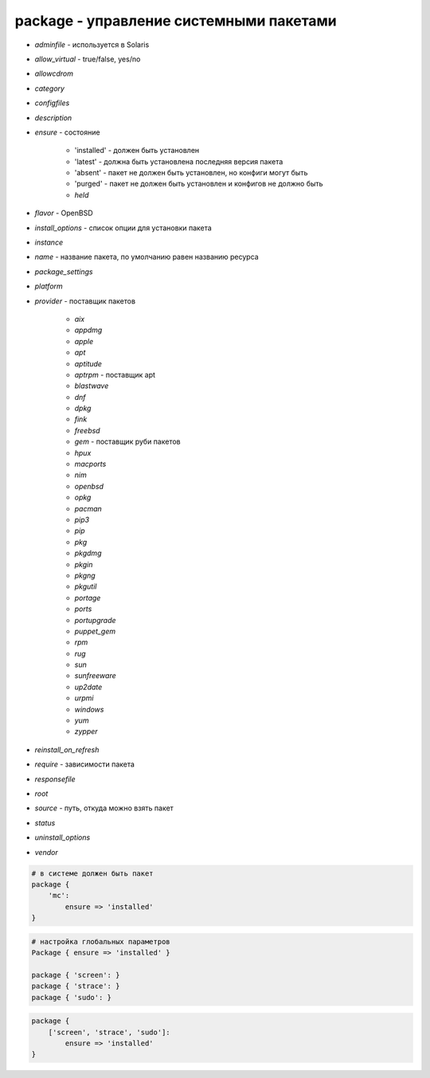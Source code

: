 package - управление системными пакетами
========================================

* `adminfile` - используется в Solaris

* `allow_virtual` - true/false, yes/no

* `allowcdrom`

* `category`

* `configfiles`

* `description`

* `ensure` - состояние 

    * 'installed' - должен быть установлен

    * 'latest' - должна быть установлена последняя версия пакета
    
    * 'absent' - пакет не должен быть установлен, но конфиги могут быть
    
    * 'purged' - пакет не должен быть установлен и конфигов не должно быть

    * `held`

* `flavor` - OpenBSD

* `install_options` - список опции для установки пакета

* `instance`

* `name` - название пакета, по умолчанию равен названию ресурса

* `package_settings`

* `platform`

* `provider` - поставщик пакетов

    * `aix`

    * `appdmg`

    * `apple`

    * `apt`

    * `aptitude`

    * `aptrpm` - поставщик apt

    * `blastwave`

    * `dnf`

    * `dpkg`

    * `fink`

    * `freebsd`

    * `gem` - поставщик руби пакетов

    * `hpux`

    * `macports`

    * `nim`

    * `openbsd`

    * `opkg`

    * `pacman`

    * `pip3`

    * `pip`

    * `pkg`

    * `pkgdmg`

    * `pkgin`

    * `pkgng`

    * `pkgutil`

    * `portage`

    * `ports`

    * `portupgrade`

    * `puppet_gem`

    * `rpm`

    * `rug`

    * `sun`

    * `sunfreeware`

    * `up2date`

    * `urpmi`

    * `windows`

    * `yum`

    * `zypper`

* `reinstall_on_refresh`

* `require` - зависимости пакета

* `responsefile`

* `root`

* `source` - путь, откуда можно взять пакет

* `status`

* `uninstall_options`

* `vendor`


.. code-block:: puppet
    
    # в системе должен быть пакет
    package {
        'mc':
            ensure => 'installed'
    }


.. code-block:: puppet
    
    # настройка глобальных параметров
    Package { ensure => 'installed' }

    package { 'screen': }
    package { 'strace': }
    package { 'sudo': }


.. code-block:: puppet

    package {   
        ['screen', 'strace', 'sudo']: 
            ensure => 'installed' 
    }
    